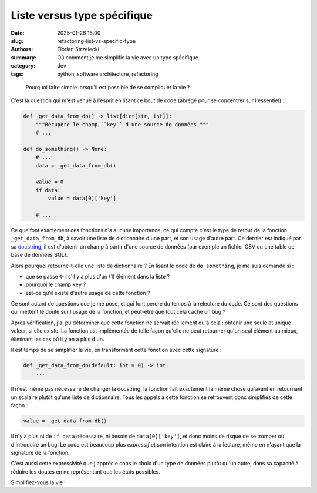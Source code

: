 ============================
Liste versus type spécifique
============================

:date: 2025-01-26 15:00
:slug: refactoring-list-vs-specific-type
:authors: Florian Strzelecki
:summary: Où comment je me simplifie la vie avec un type spécifique.
:category: dev
:tags: python, software architecture, refactoring

..

    Pourquoi faire simple lorsqu'il est possible de se compliquer la vie ?

C'est la question qui m'est venue à l'esprit en lisant ce bout de code (abrégé
pour se concentrer sur l'essentiel) :

.. code-block:: python

    def _get_data_from_db() -> list[dict[str, int]]:
        """Récupère le champ ``key`` d'une source de données."""
        # ...

    def do_something() -> None:
        # ...
        data = _get_data_from_db()

        value = 0
        if data:
            value = data[0]['key']

        # ...

Ce que font exactement ces fonctions n'a aucune importance, ce qui compte c'est
le type de retour de la fonction ``_get_data_from_db``, à savoir une liste de
dictionnaire d'une part, et son usage d'autre part. Ce dernier est indiqué par
sa `docstring`__, il est d'obtenir un champ à partir d'une source de données
(par exemple un fichier CSV ou une table de base de données SQL).

.. __: https://en.wikipedia.org/wiki/Docstring

Alors pourquoi retourne-t-elle une liste de dictionnaire ? En lisant le code
de ``do_something``, je me suis demandé si :

* que se passe-t-il s'il y a plus d'un (1) élément dans la liste ?
* pourquoi le champ ``key`` ?
* est-ce qu'il existe d'autre usage de cette fonction ?

Ce sont autant de questions que je me pose, et qui font perdre du temps à la
relecture du code. Ce sont des questions qui mettent le doute sur l'usage de
la fonction, et peut-être que tout cela cache un bug ?

Après vérification, j'ai pu déterminer que cette fonction ne servait réellement
qu'à cela : obtenir une seule et unique valeur, si elle existe. La fonction est
implémentée de telle façon qu'elle ne peut retourner qu'un seul élément au
mieux, éliminant les cas où il y en a plus d'un.

Il est temps de se simplifier la vie, en transformant cette fonction avec
cette signature :

.. code-block:: python

    def _get_data_from_db(default: int = 0) -> int:
        ...

Il n'est même pas nécessaire de changer la docstring, la fonction fait
exactement la même chose qu'avant en retournant un scalaire plutôt qu'une
liste de dictionnaire. Tous les appels à cette fonction se retrouvent donc
simplifiés de cette façon :

.. code-block:: python

    value = _get_data_from_db()

Il n'y a plus ni de ``if data`` nécessaire, ni besoin de ``data[0]['key']``, et
donc moins de risque de se tromper ou d'introduire un bug. Le code est beaucoup
plus *expressif* et son intention est claire à la lecture, même en n'ayant que
la signature de la fonction.

C'est aussi cette expressivité que j'apprécie dans le choix d'un type de
données plutôt qu'un autre, dans sa capacité à réduire les doutes en ne
représentant que les états possibles.

Simplifiez-vous la vie !
